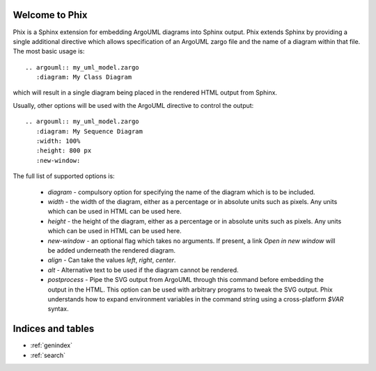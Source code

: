 .. Phix documentation master file, created by
   sphinx-quickstart on Mon Jul 11 16:01:45 2011.
   You can adapt this file completely to your liking, but it should at least
   contain the root `toctree` directive.

Welcome to Phix
===============

Phix is a Sphinx extension for embedding ArgoUML diagrams into Sphinx output.
Phix extends Sphinx by providing a single additional directive which allows
specification of an ArgoUML zargo file and the name of a diagram within that
file.  The most basic usage is::

  .. argouml:: my_uml_model.zargo
     :diagram: My Class Diagram
     
which will result in a single diagram being placed in the rendered HTML output
from Sphinx.

Usually, other options will be used with the ArgoUML directive to control the
output::

  .. argouml:: my_uml_model.zargo
     :diagram: My Sequence Diagram
     :width: 100%
     :height: 800 px
     :new-window:
     
The full list of supported options is:

  * `diagram` - compulsory option for specifying the name of the diagram which
    is to be included.
    
  * `width` - the width of the diagram, either as a percentage or in absolute
    units such as pixels.  Any units which can be used in HTML can be used here.
    
  * `height` - the height of the diagram, either as a percentage or in absolute
    units such as pixels.  Any units which can be used in HTML can be used here.
    
  * `new-window` - an optional flag which takes no arguments.  If present, a
    link `Open in new window` will be added underneath the rendered diagram.
    
  * `align` - Can take the values `left`, `right`, `center`.
  
  * `alt` - Alternative text to be used if the diagram cannot be rendered.
  
  * `postprocess` - Pipe the SVG output from ArgoUML through this command before
    embedding the output in the HTML.  This option can be used with arbitrary
    programs to tweak the SVG output. Phix understands how to expand environment
    variables in the command string using a cross-platform `$VAR` syntax.    
   
Indices and tables
==================

* :ref:`genindex`
* :ref:`search`

